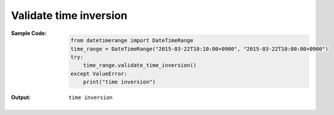 Validate time inversion
-----------------------
:Sample Code:
    .. code:: python

        from datetimerange import DateTimeRange
        time_range = DateTimeRange("2015-03-22T10:10:00+0900", "2015-03-22T10:00:00+0900")
        try:
            time_range.validate_time_inversion()
        except ValueError:
            print("time inversion")

:Output:
    ::

        time inversion
